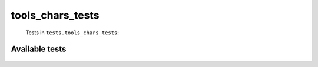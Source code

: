 =============
tools_chars_tests
=============
    Tests in ``tests.tools_chars_tests``:

---------------
Available tests
---------------
    .. autoclass:: tests.tools_chars_tests.CharsTestCase
        :members:

